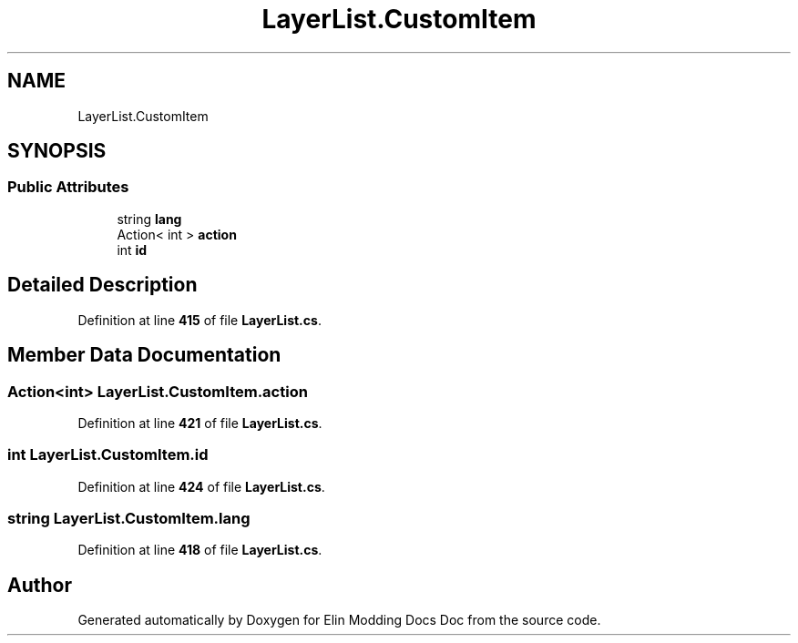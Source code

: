 .TH "LayerList.CustomItem" 3 "Elin Modding Docs Doc" \" -*- nroff -*-
.ad l
.nh
.SH NAME
LayerList.CustomItem
.SH SYNOPSIS
.br
.PP
.SS "Public Attributes"

.in +1c
.ti -1c
.RI "string \fBlang\fP"
.br
.ti -1c
.RI "Action< int > \fBaction\fP"
.br
.ti -1c
.RI "int \fBid\fP"
.br
.in -1c
.SH "Detailed Description"
.PP 
Definition at line \fB415\fP of file \fBLayerList\&.cs\fP\&.
.SH "Member Data Documentation"
.PP 
.SS "Action<int> LayerList\&.CustomItem\&.action"

.PP
Definition at line \fB421\fP of file \fBLayerList\&.cs\fP\&.
.SS "int LayerList\&.CustomItem\&.id"

.PP
Definition at line \fB424\fP of file \fBLayerList\&.cs\fP\&.
.SS "string LayerList\&.CustomItem\&.lang"

.PP
Definition at line \fB418\fP of file \fBLayerList\&.cs\fP\&.

.SH "Author"
.PP 
Generated automatically by Doxygen for Elin Modding Docs Doc from the source code\&.
